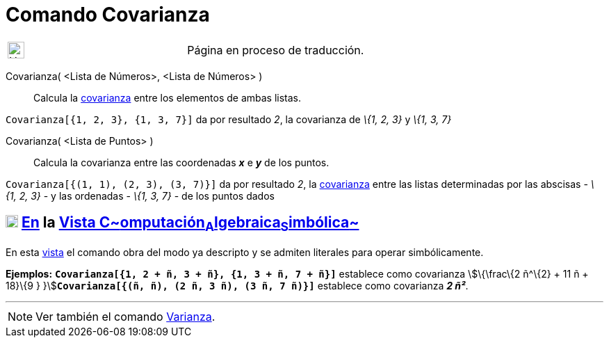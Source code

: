 = Comando Covarianza
:page-en: commands/Covariance
ifdef::env-github[:imagesdir: /es/modules/ROOT/assets/images]

[width="100%",cols="50%,50%",]
|===
a|
image:24px-UnderConstruction.png[UnderConstruction.png,width=24,height=24]

|Página en proceso de traducción.
|===

Covarianza( [.small]##<##Lista de Números[.small]##>, <##Lista de Números[.small]##>## )::
  Calcula la http://en.wikipedia.org/wiki/es:Covarianza[covarianza] entre los elementos de ambas listas.

[EXAMPLE]
====

`++Covarianza[{1, 2, 3}, {1, 3, 7}]++` da por resultado _2_, la covarianza de _\{1, 2, 3}_ y _\{1, 3, 7}_

====

Covarianza( <Lista de Puntos> )::
  Calcula la covarianza entre las coordenadas *_x_* e *_y_* de los puntos.

[EXAMPLE]
====

`++Covarianza[{(1, 1), (2, 3), (3, 7)}]++` da por resultado _2_, la
http://en.wikipedia.org/wiki/es:Covarianza[covarianza] entre las listas determinadas por las abscisas - _\{1, 2, 3}_ - y
las ordenadas - _\{1, 3, 7}_ - de los puntos dados

====

== xref:/Vista_CAS.adoc[image:18px-Menu_view_cas.svg.png[Menu view cas.svg,width=18,height=18]] xref:/commands/Comandos_Específicos_CAS_(Cálculo_Avanzado).adoc[En] la xref:/Vista_CAS.adoc[Vista C~[.small]#omputación#~A~[.small]#lgebraica#~S~[.small]#imbólica#~]

En esta xref:/Vista_CAS.adoc[vista] el comando obra del modo ya descripto y se admiten literales para operar
simbólicamente.

[EXAMPLE]
====

*Ejemplos:* *`++Covarianza[{1, 2 + ñ, 3 + ñ}, {1, 3 + ñ, 7 + ñ}]++`* establece como covarianza stem:[\{\frac\{2 ñ^\{2} +
11 ñ + 18}\{9 } }]**`++Covarianza[{(ñ, ñ), (2 ñ, 3 ñ), (3 ñ, 7 ñ)}]++`** establece como covarianza *_2 ñ²_*.

====

'''''

[NOTE]
====

Ver también el comando xref:/commands/Varianza.adoc[Varianza].

====
